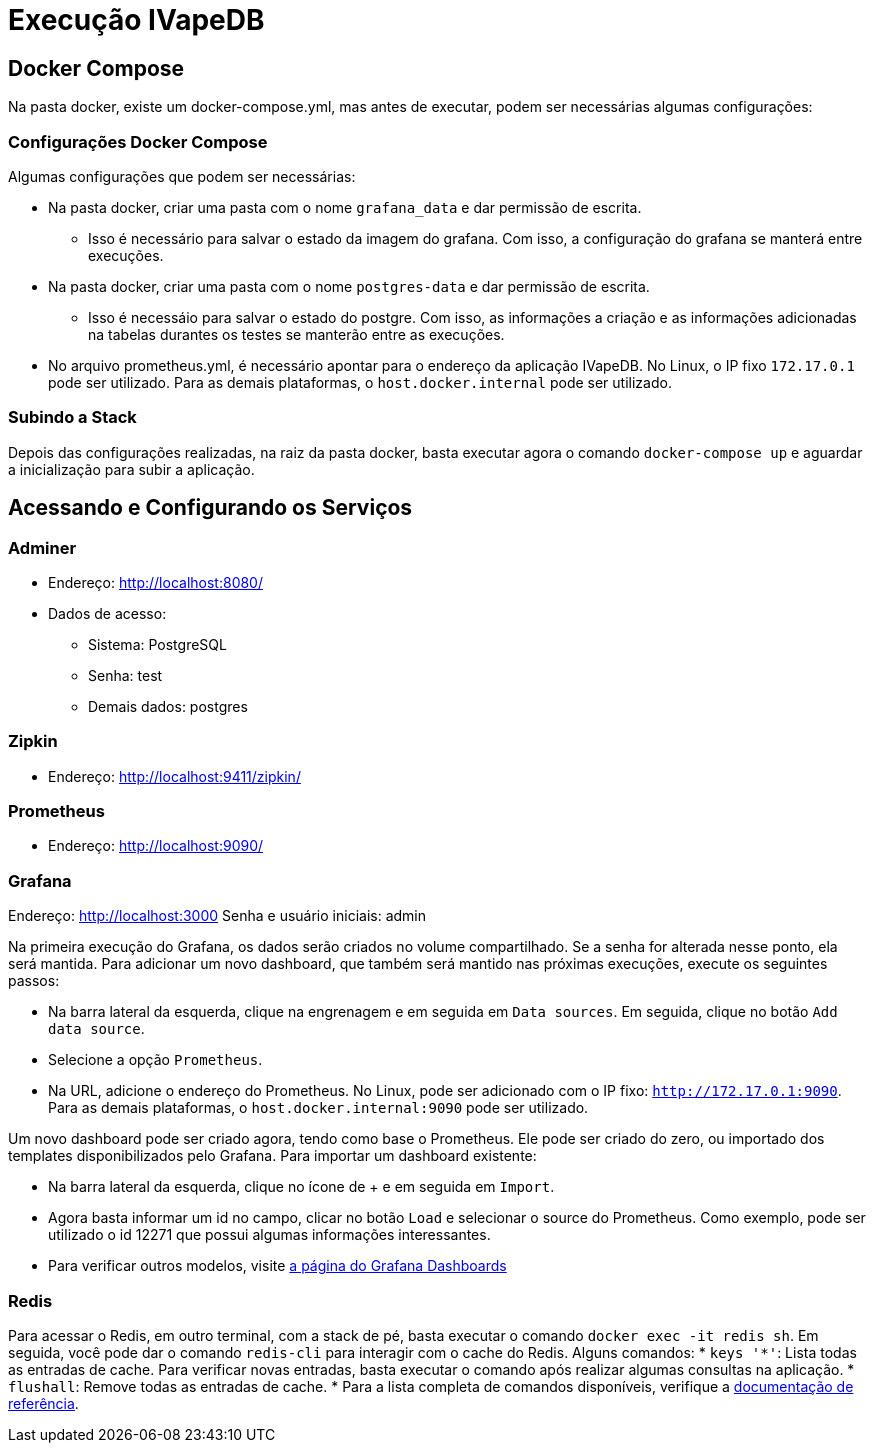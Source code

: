 = Execução IVapeDB

== Docker Compose

Na pasta docker, existe um docker-compose.yml, mas antes de executar, podem ser necessárias algumas configurações:

=== Configurações Docker Compose

Algumas configurações que podem ser necessárias:

* Na pasta docker, criar uma pasta com o nome `grafana_data` e dar permissão de escrita.
** Isso é necessário para salvar o estado da imagem do grafana. Com isso, a configuração do grafana se manterá entre execuções.
* Na pasta docker, criar uma pasta com o nome `postgres-data` e dar permissão de escrita.
** Isso é necessáio para salvar o estado do postgre. Com isso, as informações a criação e as informações adicionadas na tabelas durantes os testes se manterão entre as execuções.
* No arquivo prometheus.yml, é necessário apontar para o endereço da aplicação IVapeDB. No Linux, o IP fixo `172.17.0.1` pode ser utilizado. Para as demais plataformas, o `host.docker.internal` pode ser utilizado.

=== Subindo a Stack

Depois das configurações realizadas, na raiz da pasta docker, basta executar agora o comando `docker-compose up` e aguardar a inicialização para subir a aplicação.

== Acessando e Configurando os Serviços

=== Adminer

* Endereço: http://localhost:8080/
* Dados de acesso:
** Sistema: PostgreSQL
** Senha: test
** Demais dados: postgres

=== Zipkin

* Endereço: http://localhost:9411/zipkin/

=== Prometheus

* Endereço: http://localhost:9090/

=== Grafana

Endereço: http://localhost:3000
Senha e usuário iniciais: admin

Na primeira execução do Grafana, os dados serão criados no volume compartilhado. Se a senha for alterada nesse ponto, ela será mantida. Para adicionar um novo dashboard, que também será mantido nas próximas execuções, execute os seguintes passos:

* Na barra lateral da esquerda, clique na engrenagem e em seguida em `Data sources`. Em seguida, clique no botão `Add data source`.
* Selecione a opção `Prometheus`. 
* Na URL, adicione o endereço do Prometheus. No Linux, pode ser adicionado com o IP fixo: `http://172.17.0.1:9090`. Para as demais plataformas, o `host.docker.internal:9090` pode ser utilizado.

Um novo dashboard pode ser criado agora, tendo como base o Prometheus. Ele pode ser criado do zero, ou importado dos templates disponibilizados pelo Grafana. Para importar um dashboard existente:

* Na barra lateral da esquerda, clique no ícone de + e em seguida em `Import`.
* Agora basta informar um id no campo, clicar no botão `Load` e selecionar o source do Prometheus. Como exemplo, pode ser utilizado o id 12271 que possui algumas informações interessantes.
* Para verificar outros modelos, visite https://grafana.com/grafana/dashboards?dataSource=prometheus[a página do Grafana Dashboards]

=== Redis

Para acessar o Redis, em outro terminal, com a stack de pé, basta executar o comando `docker exec -it redis sh`. Em seguida, você pode dar o comando `redis-cli` para interagir com o cache do Redis. Alguns comandos:
* `keys '*'`: Lista todas as entradas de cache. Para verificar novas entradas, basta executar o comando após realizar algumas consultas na aplicação.
* `flushall`: Remove todas as entradas de cache.
* Para a lista completa de comandos disponíveis, verifique a https://redis.io/commands[documentação de referência].
